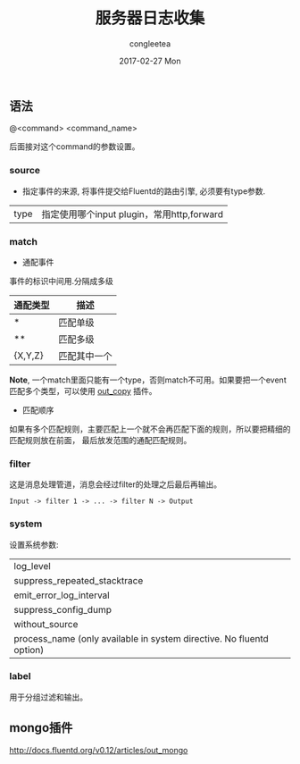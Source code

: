 #+TITLE:       服务器日志收集
#+AUTHOR:      congleetea
#+EMAIL:       congleetea@m6
#+DATE:        2017-02-27 Mon
#+URI:         /blog/%y/%m/%d/服务器日志收集
#+KEYWORDS:    log,fluentd,collector
#+TAGS:        point
#+LANGUAGE:    en
#+OPTIONS:     H:3 num:nil toc:nil \n:nil ::t |:t ^:nil -:nil f:t *:t <:t
#+DESCRIPTION: Server的日志处理
** 语法
@<command> <command_name>

后面接对这个command的参数设置。 

*** source
- 指定事件的来源, 将事件提交给Fluentd的路由引擎, 必须要有type参数.
| type | 指定使用哪个input plugin，常用http,forward |


*** match
- 通配事件
事件的标识中间用.分隔成多级
| 通配类型 | 描述         |
|----------+--------------|
| *        | 匹配单级     |
| **       | 匹配多级     |
| {X,Y,Z}  | 匹配其中一个 |

 *Note*, 一个match里面只能有一个type，否则match不可用。如果要把一个event匹配多个类型，可以使用 [[http://docs.fluentd.org/v0.12/articles/out_copy][out_copy]]
插件。

- 匹配顺序
如果有多个匹配规则，主要匹配上一个就不会再匹配下面的规则，所以要把精细的匹配规则放在前面，
最后放发范围的通配匹配规则。

*** filter
这是消息处理管道，消息会经过filter的处理之后最后再输出。
#+BEGIN_SRC text
Input -> filter 1 -> ... -> filter N -> Output
#+END_SRC

*** system
设置系统参数:
| log_level                                                            |
| suppress_repeated_stacktrace                                         |
| emit_error_log_interval                                              |
| suppress_config_dump                                                 |
| without_source                                                       |
| process_name (only available in system directive. No fluentd option) |

*** label
用于分组过滤和输出。

** mongo插件
http://docs.fluentd.org/v0.12/articles/out_mongo

